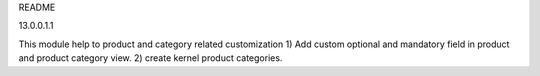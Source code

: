 README

13.0.0.1.1

This module help to product and category related customization
1) Add custom optional and mandatory field in product and product category view.
2) create kernel product categories.
